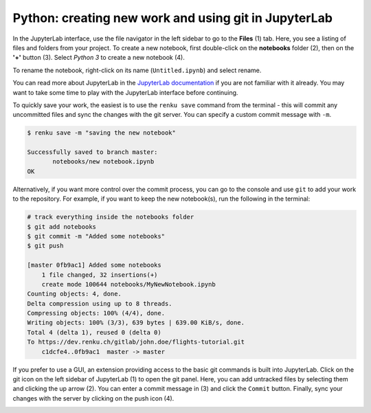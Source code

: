 .. _jupyterlab:

Python: creating new work and using git in JupyterLab
-----------------------------------------------------

In the JupyterLab interface, use the file navigator in the left sidebar to go
to the **Files** (1) tab. Here, you see a listing of files and folders from
your project. To create a new notebook, first double-click on the **notebooks**
folder (2), then on the **'+'** button (3). Select *Python 3* to create a new
notebook (4).

.. image:: ../../_static/images/jupyterlab-files-notebooks.png
    :width: 85%
    :align: center
    :alt: Files tab and notebooks folder in JupyterLab

To rename the notebook, right-click on its name (``Untitled.ipynb``) and
select rename.

.. image:: ../../_static/images/jupyterlab-rename.png
    :width: 85%
    :align: center
    :alt: Rename notebook in JupyterLab

You can read more about JupyterLab in the `JupyterLab documentation
<https://jupyterlab.readthedocs.io/en/latest/>`_ if you are not familiar with it
already. You may want to take some time to play with the JupyterLab interface
before continuing.

To quickly save your work, the easiest is to use the ``renku save`` command from
the terminal - this will commit any uncommitted files and sync the changes with
the git server. You can specify a custom commit message with ``-m``.

.. code-block:: console

    $ renku save -m "saving the new notebook"

    Successfully saved to branch master:
           notebooks/new notebook.ipynb
    OK

Alternatively, if you want more control over the commit process, you can go to the console and use
``git`` to add your work to the repository. For example, if you want to keep
the new notebook(s), run the following in the terminal:

.. code-block:: console

    # track everything inside the notebooks folder
    $ git add notebooks
    $ git commit -m "Added some notebooks"
    $ git push

    [master 0fb9ac1] Added some notebooks
        1 file changed, 32 insertions(+)
        create mode 100644 notebooks/MyNewNotebook.ipynb
    Counting objects: 4, done.
    Delta compression using up to 8 threads.
    Compressing objects: 100% (4/4), done.
    Writing objects: 100% (3/3), 639 bytes | 639.00 KiB/s, done.
    Total 4 (delta 1), reused 0 (delta 0)
    To https://dev.renku.ch/gitlab/john.doe/flights-tutorial.git
        c1dcfe4..0fb9ac1  master -> master

If you prefer to use a GUI, an extension providing access to the basic git
commands is built into JupyterLab. Click on the git icon on the left sidebar of
JupyterLab (1) to open the git panel. Here, you can add untracked files by
selecting them and clicking the up arrow (2). You can enter a commit message in
(3) and click the ``Commit`` button. Finally, sync your changes with the server
by clicking on the push icon (4).

.. image:: ../../_static/images/jupyterlab-git-panel.png
    :width: 85%
    :align: center
    :alt: Commit notebook in JupyterLab
